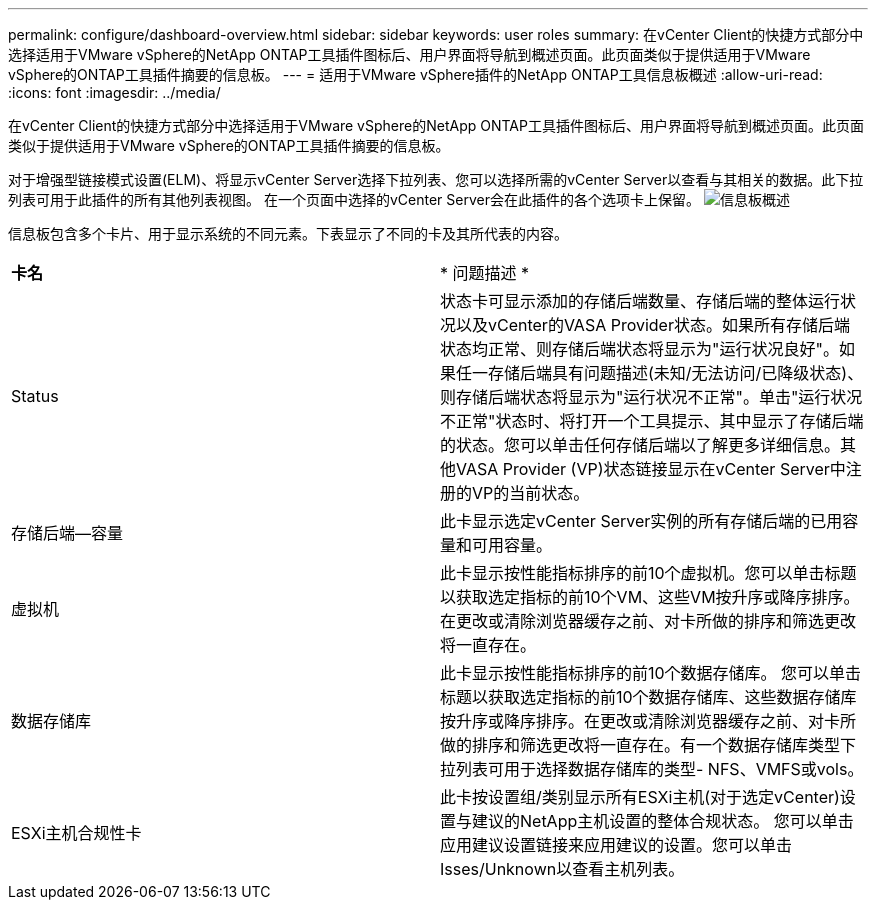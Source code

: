 ---
permalink: configure/dashboard-overview.html 
sidebar: sidebar 
keywords: user roles 
summary: 在vCenter Client的快捷方式部分中选择适用于VMware vSphere的NetApp ONTAP工具插件图标后、用户界面将导航到概述页面。此页面类似于提供适用于VMware vSphere的ONTAP工具插件摘要的信息板。 
---
= 适用于VMware vSphere插件的NetApp ONTAP工具信息板概述
:allow-uri-read: 
:icons: font
:imagesdir: ../media/


[role="lead"]
在vCenter Client的快捷方式部分中选择适用于VMware vSphere的NetApp ONTAP工具插件图标后、用户界面将导航到概述页面。此页面类似于提供适用于VMware vSphere的ONTAP工具插件摘要的信息板。

对于增强型链接模式设置(ELM)、将显示vCenter Server选择下拉列表、您可以选择所需的vCenter Server以查看与其相关的数据。此下拉列表可用于此插件的所有其他列表视图。
在一个页面中选择的vCenter Server会在此插件的各个选项卡上保留。
image:../media/remote-plugin-dashboard.png["信息板概述"]

信息板包含多个卡片、用于显示系统的不同元素。下表显示了不同的卡及其所代表的内容。

|===


| *卡名* | * 问题描述 * 


| Status | 状态卡可显示添加的存储后端数量、存储后端的整体运行状况以及vCenter的VASA Provider状态。如果所有存储后端状态均正常、则存储后端状态将显示为"运行状况良好"。如果任一存储后端具有问题描述(未知/无法访问/已降级状态)、则存储后端状态将显示为"运行状况不正常"。单击"运行状况不正常"状态时、将打开一个工具提示、其中显示了存储后端的状态。您可以单击任何存储后端以了解更多详细信息。其他VASA Provider (VP)状态链接显示在vCenter Server中注册的VP的当前状态。 


| 存储后端—容量 | 此卡显示选定vCenter Server实例的所有存储后端的已用容量和可用容量。 


| 虚拟机 | 此卡显示按性能指标排序的前10个虚拟机。您可以单击标题以获取选定指标的前10个VM、这些VM按升序或降序排序。在更改或清除浏览器缓存之前、对卡所做的排序和筛选更改将一直存在。 


| 数据存储库 | 此卡显示按性能指标排序的前10个数据存储库。
您可以单击标题以获取选定指标的前10个数据存储库、这些数据存储库按升序或降序排序。在更改或清除浏览器缓存之前、对卡所做的排序和筛选更改将一直存在。有一个数据存储库类型下拉列表可用于选择数据存储库的类型- NFS、VMFS或vols。 


| ESXi主机合规性卡 | 此卡按设置组/类别显示所有ESXi主机(对于选定vCenter)设置与建议的NetApp主机设置的整体合规状态。
您可以单击应用建议设置链接来应用建议的设置。您可以单击Isses/Unknown以查看主机列表。 
|===